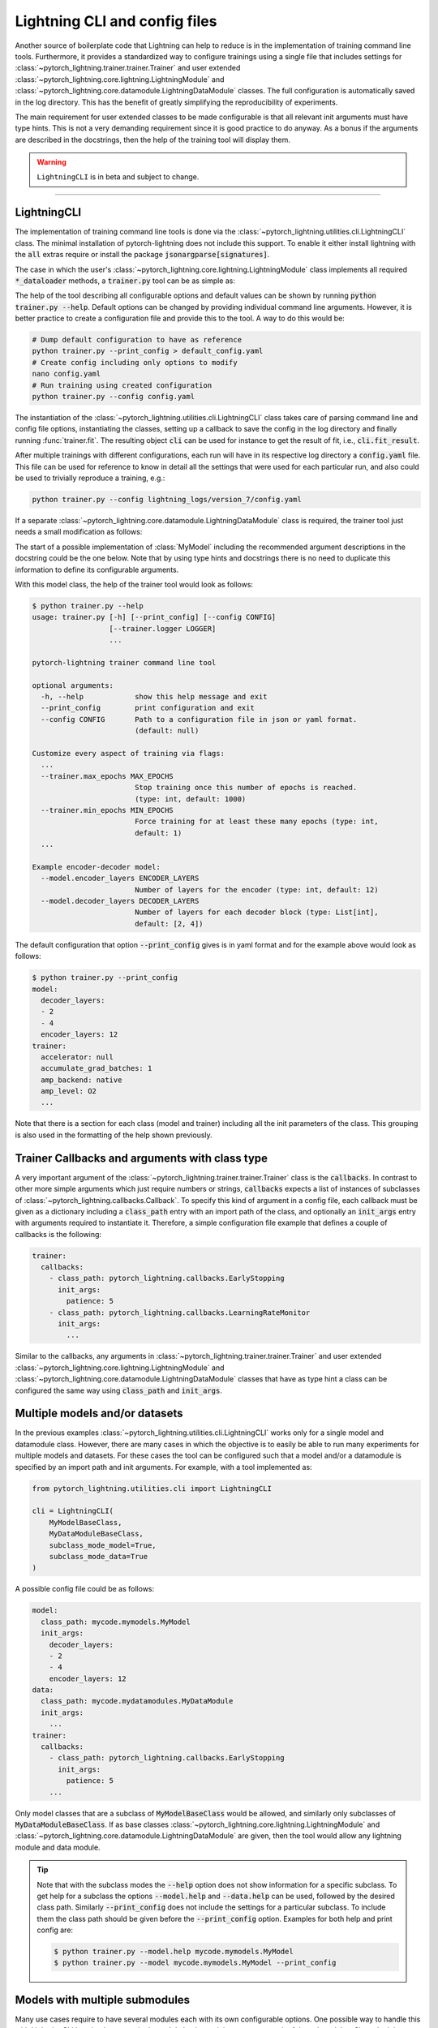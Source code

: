 .. testsetup:: *
    :skipif: not _JSONARGPARSE_AVAILABLE

    from unittest import mock
    from typing import List
    from pytorch_lightning.core.lightning import LightningModule
    from pytorch_lightning.core.datamodule import LightningDataModule
    from pytorch_lightning.utilities.cli import LightningCLI

    original_fit = LightningCLI.fit
    LightningCLI.fit = lambda self: None

    class MyModel(LightningModule):
        def __init__(
            self,
            encoder_layers: int = 12,
            decoder_layers: List[int] = [2, 4]
        ):
            """Example encoder-decoder model

            Args:
                encoder_layers: Number of layers for the encoder
                decoder_layers: Number of layers for each decoder block
            """
            pass

    class MyDataModule(LightningDataModule):
        pass

    def send_email(address, message):
        pass

    MyModelBaseClass = MyModel
    MyDataModuleBaseClass = MyDataModule

    EncoderBaseClass = MyModel
    DecoderBaseClass = MyModel

    mock_argv = mock.patch("sys.argv", ["any.py"])
    mock_argv.start()

.. testcleanup:: *

    LightningCLI.fit = original_fit
    mock_argv.stop()


Lightning CLI and config files
------------------------------

Another source of boilerplate code that Lightning can help to reduce is in the implementation of training command line
tools. Furthermore, it provides a standardized way to configure trainings using a single file that includes settings for
:class:`~pytorch_lightning.trainer.trainer.Trainer` and user extended
:class:`~pytorch_lightning.core.lightning.LightningModule` and
:class:`~pytorch_lightning.core.datamodule.LightningDataModule` classes. The full configuration is automatically saved
in the log directory. This has the benefit of greatly simplifying the reproducibility of experiments.

The main requirement for user extended classes to be made configurable is that all relevant init arguments must have
type hints. This is not a very demanding requirement since it is good practice to do anyway. As a bonus if the arguments
are described in the docstrings, then the help of the training tool will display them.

.. warning:: ``LightningCLI`` is in beta and subject to change.

----------


LightningCLI
^^^^^^^^^^^^

The implementation of training command line tools is done via the :class:`~pytorch_lightning.utilities.cli.LightningCLI`
class. The minimal installation of pytorch-lightning does not include this support. To enable it either install
lightning with the :code:`all` extras require or install the package :code:`jsonargparse[signatures]`.

The case in which the user's :class:`~pytorch_lightning.core.lightning.LightningModule` class implements all required
:code:`*_dataloader` methods, a :code:`trainer.py` tool can be as simple as:

.. testcode::

    from pytorch_lightning.utilities.cli import LightningCLI

    cli = LightningCLI(MyModel)

The help of the tool describing all configurable options and default values can be shown by running :code:`python
trainer.py --help`. Default options can be changed by providing individual command line arguments. However, it is better
practice to create a configuration file and provide this to the tool. A way to do this would be:

.. code-block:: bash

    # Dump default configuration to have as reference
    python trainer.py --print_config > default_config.yaml
    # Create config including only options to modify
    nano config.yaml
    # Run training using created configuration
    python trainer.py --config config.yaml

The instantiation of the :class:`~pytorch_lightning.utilities.cli.LightningCLI` class takes care of parsing command line
and config file options, instantiating the classes, setting up a callback to save the config in the log directory and
finally running :func:`trainer.fit`. The resulting object :code:`cli` can be used for instance to get the result of fit,
i.e., :code:`cli.fit_result`.

After multiple trainings with different configurations, each run will have in its respective log directory a
:code:`config.yaml` file. This file can be used for reference to know in detail all the settings that were used for each
particular run, and also could be used to trivially reproduce a training, e.g.:

.. code-block:: bash

    python trainer.py --config lightning_logs/version_7/config.yaml

If a separate :class:`~pytorch_lightning.core.datamodule.LightningDataModule` class is required, the trainer tool just
needs a small modification as follows:

.. testcode::

    from pytorch_lightning.utilities.cli import LightningCLI

    cli = LightningCLI(MyModel, MyDataModule)

The start of a possible implementation of :class:`MyModel` including the recommended argument descriptions in the
docstring could be the one below. Note that by using type hints and docstrings there is no need to duplicate this
information to define its configurable arguments.

.. testcode::

    class MyModel(LightningModule):

        def __init__(
            self,
            encoder_layers: int = 12,
            decoder_layers: List[int] = [2, 4]
        ):
            """Example encoder-decoder model

            Args:
                encoder_layers: Number of layers for the encoder
                decoder_layers: Number of layers for each decoder block
            """
            super().__init__()
            self.save_hyperparameters()

With this model class, the help of the trainer tool would look as follows:

.. code-block:: bash

    $ python trainer.py --help
    usage: trainer.py [-h] [--print_config] [--config CONFIG]
                      [--trainer.logger LOGGER]
                      ...

    pytorch-lightning trainer command line tool

    optional arguments:
      -h, --help            show this help message and exit
      --print_config        print configuration and exit
      --config CONFIG       Path to a configuration file in json or yaml format.
                            (default: null)

    Customize every aspect of training via flags:
      ...
      --trainer.max_epochs MAX_EPOCHS
                            Stop training once this number of epochs is reached.
                            (type: int, default: 1000)
      --trainer.min_epochs MIN_EPOCHS
                            Force training for at least these many epochs (type: int,
                            default: 1)
      ...

    Example encoder-decoder model:
      --model.encoder_layers ENCODER_LAYERS
                            Number of layers for the encoder (type: int, default: 12)
      --model.decoder_layers DECODER_LAYERS
                            Number of layers for each decoder block (type: List[int],
                            default: [2, 4])

The default configuration that option :code:`--print_config` gives is in yaml format and for the example above would
look as follows:

.. code-block:: bash

    $ python trainer.py --print_config
    model:
      decoder_layers:
      - 2
      - 4
      encoder_layers: 12
    trainer:
      accelerator: null
      accumulate_grad_batches: 1
      amp_backend: native
      amp_level: O2
      ...

Note that there is a section for each class (model and trainer) including all the init parameters of the class. This
grouping is also used in the formatting of the help shown previously.


Trainer Callbacks and arguments with class type
^^^^^^^^^^^^^^^^^^^^^^^^^^^^^^^^^^^^^^^^^^^^^^^

A very important argument of the :class:`~pytorch_lightning.trainer.trainer.Trainer` class is the :code:`callbacks`. In
contrast to other more simple arguments which just require numbers or strings, :code:`callbacks` expects a list of
instances of subclasses of :class:`~pytorch_lightning.callbacks.Callback`. To specify this kind of argument in a config
file, each callback must be given as a dictionary including a :code:`class_path` entry with an import path of the class,
and optionally an :code:`init_args` entry with arguments required to instantiate it. Therefore, a simple configuration
file example that defines a couple of callbacks is the following:

.. code-block:: yaml

    trainer:
      callbacks:
        - class_path: pytorch_lightning.callbacks.EarlyStopping
          init_args:
            patience: 5
        - class_path: pytorch_lightning.callbacks.LearningRateMonitor
          init_args:
            ...

Similar to the callbacks, any arguments in :class:`~pytorch_lightning.trainer.trainer.Trainer` and user extended
:class:`~pytorch_lightning.core.lightning.LightningModule` and
:class:`~pytorch_lightning.core.datamodule.LightningDataModule` classes that have as type hint a class can be configured
the same way using :code:`class_path` and :code:`init_args`.


Multiple models and/or datasets
^^^^^^^^^^^^^^^^^^^^^^^^^^^^^^^

In the previous examples :class:`~pytorch_lightning.utilities.cli.LightningCLI` works only for a single model and
datamodule class. However, there are many cases in which the objective is to easily be able to run many experiments for
multiple models and datasets. For these cases the tool can be configured such that a model and/or a datamodule is
specified by an import path and init arguments. For example, with a tool implemented as:

.. code-block:: python

    from pytorch_lightning.utilities.cli import LightningCLI

    cli = LightningCLI(
        MyModelBaseClass,
        MyDataModuleBaseClass,
        subclass_mode_model=True,
        subclass_mode_data=True
    )

A possible config file could be as follows:

.. code-block:: yaml

    model:
      class_path: mycode.mymodels.MyModel
      init_args:
        decoder_layers:
        - 2
        - 4
        encoder_layers: 12
    data:
      class_path: mycode.mydatamodules.MyDataModule
      init_args:
        ...
    trainer:
      callbacks:
        - class_path: pytorch_lightning.callbacks.EarlyStopping
          init_args:
            patience: 5
        ...

Only model classes that are a subclass of :code:`MyModelBaseClass` would be allowed, and similarly only subclasses of
:code:`MyDataModuleBaseClass`. If as base classes :class:`~pytorch_lightning.core.lightning.LightningModule` and
:class:`~pytorch_lightning.core.datamodule.LightningDataModule` are given, then the tool would allow any lightning
module and data module.

.. tip::

    Note that with the subclass modes the :code:`--help` option does not show information for a specific subclass. To
    get help for a subclass the options :code:`--model.help` and :code:`--data.help` can be used, followed by the
    desired class path. Similarly :code:`--print_config` does not include the settings for a particular subclass. To
    include them the class path should be given before the :code:`--print_config` option. Examples for both help and
    print config are:

    .. code-block:: bash

        $ python trainer.py --model.help mycode.mymodels.MyModel
        $ python trainer.py --model mycode.mymodels.MyModel --print_config


Models with multiple submodules
^^^^^^^^^^^^^^^^^^^^^^^^^^^^^^^

Many use cases require to have several modules each with its own configurable options. One possible way to handle this
with LightningCLI is to implement a single module having as init parameters each of the submodules. Since the init
parameters have as type a class, then in the configuration these would be specified with :code:`class_path` and
:code:`init_args` entries. For instance a model could be implemented as:

.. testcode::

    class MyMainModel(LightningModule):

        def __init__(
            self,
            encoder: EncoderBaseClass,
            decoder: DecoderBaseClass
        ):
            """Example encoder-decoder submodules model

            Args:
                encoder: Instance of a module for encoding
                decoder: Instance of a module for decoding
            """
            super().__init__()
            self.encoder = encoder
            self.decoder = decoder

If the CLI is implemented as :code:`LightningCLI(MyMainModel)` the configuration would be as follows:

.. code-block:: yaml

    model:
      encoder:
        class_path: mycode.myencoders.MyEncoder
        init_args:
          ...
      decoder:
        class_path: mycode.mydecoders.MyDecoder
        init_args:
          ...

It is also possible to combine :code:`subclass_mode_model=True` and submodules, thereby having two levels of
:code:`class_path`.


Customizing LightningCLI
^^^^^^^^^^^^^^^^^^^^^^^^

The init parameters of the :class:`~pytorch_lightning.utilities.cli.LightningCLI` class can be used to customize some
things, namely: the description of the tool, enabling parsing of environment variables and additional arguments to
instantiate the trainer and configuration parser.

Nevertheless the init arguments are not enough for many use cases. For this reason the class is designed so that can be
extended to customize different parts of the command line tool. The argument parser class used by
:class:`~pytorch_lightning.utilities.cli.LightningCLI` is
:class:`~pytorch_lightning.utilities.cli.LightningArgumentParser` which is an extension of python's argparse, thus
adding arguments can be done using the :func:`add_argument` method. In contrast to argparse it has additional methods to
add arguments, for example :func:`add_class_arguments` adds all arguments from the init of a class, though requiring
parameters to have type hints. For more details about this please refer to the `respective documentation
<https://jsonargparse.readthedocs.io/en/stable/#classes-methods-and-functions>`_.

The :class:`~pytorch_lightning.utilities.cli.LightningCLI` class has the
:meth:`~pytorch_lightning.utilities.cli.LightningCLI.add_arguments_to_parser` method which can be implemented to include
more arguments. After parsing, the configuration is stored in the :code:`config` attribute of the class instance. The
:class:`~pytorch_lightning.utilities.cli.LightningCLI` class also has two methods that can be used to run code before
and after :code:`trainer.fit` is executed: :meth:`~pytorch_lightning.utilities.cli.LightningCLI.before_fit` and
:meth:`~pytorch_lightning.utilities.cli.LightningCLI.after_fit`. A realistic example for these would be to send an email
before and after the execution of fit. The code would be something like:

.. testcode::

    from pytorch_lightning.utilities.cli import LightningCLI

    class MyLightningCLI(LightningCLI):

        def add_arguments_to_parser(self, parser):
            parser.add_argument('--notification_email', default='will@email.com')

        def before_fit(self):
            send_email(
                address=self.config['notification_email'],
                message='trainer.fit starting'
            )

        def after_fit(self):
            send_email(
                address=self.config['notification_email'],
                message='trainer.fit finished'
            )

    cli = MyLightningCLI(MyModel)

Note that the config object :code:`self.config` is a dictionary whose keys are global options or groups of options. It
has the same structure as the yaml format as described previously. This means for instance that the parameters used for
instantiating the trainer class can be found in :code:`self.config['trainer']`.

For more advanced use cases, other methods of the :class:`~pytorch_lightning.utilities.cli.LightningCLI` class could be
extended. For further information have a look at the corresponding API reference.
